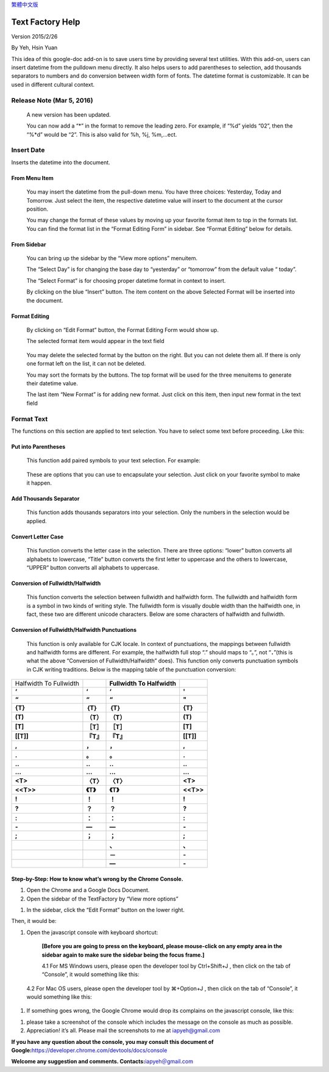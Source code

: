 
\ `繁體中文版`_\ 


.. _h314f6e27113755755fb2358b7d3d65:

Text Factory Help
*****************

Version 2015/2/26

By Yeh, Hsin Yuan

This idea of this google-doc add-on is to save users time by providing several text utilities. With this add-on, users can insert datetime from the pulldown menu directly. It also helps users to add parentheses to selection, add thousands separators to numbers and do conversion between width form of fonts. The datetime format is customizable. It can be used in different cultural context.

.. _he53612f1f39167562133222e366441:

Release Note (Mar 5, 2016)
==========================

    A new version has been updated.

    You can now add a “*” in the format to remove the leading zero. For example, if “%d” yields “02”, then the “%*d” would be “2”. This is also valid for %h, %j, %m,...ect.

.. _h2e5d756ef165210291d424e27125c71:

Insert Date
===========

Inserts the datetime into the document.

.. _h68126c6c7c573911424f1c423561e:

From Menu Item
--------------

.. _h2c1d74277104e41780968148427e:




    You may insert the datetime from the pull-down menu. You have three choices: Yesterday, Today and Tomorrow. Just select the item, the respective datetime value will insert to the document at the cursor position.

    You may change the format of these values by moving up your favorite format item to top in the formats list. You can find the format list in the “Format Editing Form” in sidebar. See “Format Editing” below for details.

.. _h29425c7f697f6b725e2a452f46307b4e:

From Sidebar
------------

\ |IMG1|\ 

    You can bring up the sidebar by the “View more options” menuitem. 

    The “Select Day” is for changing the base day to “yesterday” or “tomorrow” from the default value “ today”.

    The “Select Format” is for choosing proper datetime format in context to insert.

    By clicking on the blue “Insert” button. The item content on the above Selected Format will be inserted into the document.

.. _h64a84323c24d6b105b4427161b2e:

Format Editing
--------------

\ |IMG2|\ 

    By clicking on “Edit Format” \ |IMG3|\     button, the Format Editing Form would show up.

    The selected format item\ |IMG4|\      would appear in the text field

\ |IMG6|\ 

    You may delete the selected format by the \ |IMG7|\     button on the right. But you can not delete them all. If there is only one format left on the list, it can not be deleted.

    You may sort the formats by the \ |IMG8|\ \ |IMG9|\ 
    buttons.  The top format will be used for the three menuitems to generate their datetime value.

    The last item “New Format”\ |IMG10|\      is for adding new format. Just click on this item, then input new format in the text field

.. _h6e29567e5c3e732671b27234d1f19:

Format Text
===========

\ |IMG12|\ 

The functions on this section are applied to text selection. You have to select some text before proceeding. Like this:

\ |IMG13|\ 

.. _h33d6a1d3159173321261d463063536a:

Put into Parentheses
--------------------

    This function add paired symbols to your text selection. For example:

\ |IMG14|\ 

    These are options that you can use to encapsulate your selection. Just click on your favorite symbol to make it happen.

\ |IMG15|\ 

.. _h40f15614e694f744f4c7410d7a7221:

Add Thousands Separator
-----------------------

    This function adds thousands separators into your selection. Only the numbers in the selection would be applied.

.. _h2c1d74277104e41780968148427e:




.. _h1517781f5a4a4d603c1b391a14342f58:

Convert Letter Case
-------------------

    This function converts the letter case in the selection. There are three options: “lower” button converts all alphabets to lowercase, “Title” button converts the first letter to uppercase and the others to lowercase, “UPPER” button converts all alphabets to uppercase.

\ |IMG16|\ 

.. _h2c1d74277104e41780968148427e:




.. _he284078c5f234e1fc4636e11714a:

Conversion of Fullwidth/Halfwidth
---------------------------------

    This function converts the selection between fullwidth and halfwidth form. The fullwidth and halfwidth form is a symbol in two kinds of writing style. The fullwidth form is visually double width than the halfwidth one, in fact, these two are different unicode characters. Below are some characters of halfwidth and fullwidth.

\ |IMG17|\ 

.. _h3f345a39e3924697d39503864754036:

Conversion of Fullwidth/Halfwidth Punctuations
----------------------------------------------

    This function is only available for CJK locale. In context of punctuations, the mappings between fullwidth and halfwidth forms are different. For example, the halfwidth full stop “.” should maps to “。”, not “\ **．**\ ”(this is what the above “Conversion of Fullwidth/Halfwidth” does). This function only converts punctuation symbols in CJK writing traditions. Below is the mapping table of the punctuation conversion:


+----------------------+-------------+------------------------------+-------------+
|Halfwidth To Fullwidth|             |\ **Fullwidth To Halfwidth**\ |             |
+----------------------+-------------+------------------------------+-------------+
|\ **‘**\              |\ **‘**\     |\ **‘**\                      |\ **'**\     |
+----------------------+-------------+------------------------------+-------------+
|\ **“**\              |\ **“**\     |\ **“**\                      |\ **"**\     |
+----------------------+-------------+------------------------------+-------------+
|\ **{T}**\            |\ **｛T｝**\ |\ **｛T｝**\                  |\ **{T}**\   |
+----------------------+-------------+------------------------------+-------------+
|\ **(T)**\            |\ **（T）**\ |\ **（T）**\                  |\ **(T)**\   |
+----------------------+-------------+------------------------------+-------------+
|\ **[T]**\            |\ **［T］**\ |\ **［T］**\                  |\ **[T]**\   |
+----------------------+-------------+------------------------------+-------------+
|\ **[[T]]**\          |\ **『T』**\ |\ **『T』**\                  |\ **[[T]]**\ |
+----------------------+-------------+------------------------------+-------------+
|\ **,**\              |\ **，**\    |\ **，**\                     |\ **,**\     |
+----------------------+-------------+------------------------------+-------------+
|\ **.**\              |\ **。**\    |\ **。**\                     |\ **.**\     |
+----------------------+-------------+------------------------------+-------------+
|\ **..**\             |\ **‥**\     |\ **‥**\                      |\ **..**\    |
+----------------------+-------------+------------------------------+-------------+
|\ **...**\            |\ **…**\     |\ **…**\                      |\ **...**\   |
+----------------------+-------------+------------------------------+-------------+
|\ **<T>**\            |\ **〈T〉**\ |\ **〈T〉**\                  |\ **<T>**\   |
+----------------------+-------------+------------------------------+-------------+
|\ **<<T>>**\          |\ **《T》**\ |\ **《T》**\                  |\ **<<T>>**\ |
+----------------------+-------------+------------------------------+-------------+
|\ **!**\              |\ **！**\    |\ **！**\                     |\ **!**\     |
+----------------------+-------------+------------------------------+-------------+
|\ **?**\              |\ **？**\    |\ **？**\                     |\ **?**\     |
+----------------------+-------------+------------------------------+-------------+
|\ **:**\              |\ **：**\    |\ **：**\                     |\ **:**\     |
+----------------------+-------------+------------------------------+-------------+
|\ **-**\              |\ **—**\     |\ **—**\                      |\ **-**\     |
+----------------------+-------------+------------------------------+-------------+
|\ **;**\              |\ **；**\    |\ **；**\                     |\ **;**\     |
+----------------------+-------------+------------------------------+-------------+
|                      |             |\ **、**\                     |\ **､**\     |
+----------------------+-------------+------------------------------+-------------+
|                      |             |\ **－**\                     |\ **-**\     |
+----------------------+-------------+------------------------------+-------------+
|                      |             |\ **—**\                      |\ **-**\     |
+----------------------+-------------+------------------------------+-------------+

    


.. _h46313855313c357028733469a157d35:

Step-by-Step: How to know what’s wrong by the Chrome Console.
-------------------------------------------------------------

#. Open the Chrome and a Google Docs Document.
#. Open the sidebar of the TextFactory by “View more options”

\ |IMG18|\ 

#. In the sidebar, click the “Edit Format” button on the lower right.

\ |IMG19|\ Then, it would be:

#. Open the javascript console with keyboard shortcut:

    \ **[Before you are going to press on the keyboard, please mouse-click on any empty area in the sidebar again to make sure the sidebar being the focus frame.]**\  

    4.1 For MS Windows users, please open the developer tool  by Ctrl+Shift+J , then click on the tab of “Console”, it would something like this:

\ |IMG21|\ 

    4.2 For Mac OS users, please open the developer tool  by ⌘+Option+J , then click on the tab of “Console”, it would something like this:

\ |IMG22|\ 

#. If something goes wrong, the Google Chrome would drop its complains on the javascript console, like this:

\ |IMG23|\ 

#. please take a screenshot of the console which includes the message on the console as much as possible. 
#. Appreciation! it’s all. Please mail the screenshots to me at \ `iapyeh@gmail.com`_\  

\ **If you have any question about the console, you may consult this document of Google:**\ \ `https://developer.chrome.com/devtools/docs/console`_\ 

\ **Welcome any suggestion and comments. Contacts:**\ \ `iapyeh＠gmail.com`_\ 



.. _`繁體中文版`: https://docs.google.com/document/d/18BgarcV65I72GmQ6NMFPd9kqr7BMjYm-jY_d_jsk2nM/edit?usp=sharing
.. _`iapyeh@gmail.com`: mailto:iapyeh@gmail.com
.. _`https://developer.chrome.com/devtools/docs/console`: https://developer.chrome.com/devtools/docs/console
.. _`iapyeh＠gmail.com`: mailto:iapyeh@gmail.com

.. |IMG1| image:: static/index_1.png
   :height: 332 px
   :width: 325 px

.. |IMG2| image:: static/index_2.png
   :height: 437 px
   :width: 310 px

.. |IMG3| image:: static/index_3.png
   :height: 37 px
   :width: 92 px

.. |IMG4| image:: static/index_4.png
   :height: 30 px
   :width: 29 px

.. |IMG5| image:: static/index_5.png
   :height: 33 px
   :width: 32 px

.. |IMG6| image:: static/index_6.png
   :height: 364 px
   :width: 309 px

.. |IMG7| image:: static/index_7.png
   :height: 21 px
   :width: 26 px

.. |IMG8| image:: static/index_8.png
   :height: 22 px
   :width: 29 px

.. |IMG9| image:: static/index_9.png
   :height: 21 px
   :width: 26 px

.. |IMG10| image:: static/index_10.png
   :height: 30 px
   :width: 26 px

.. |IMG11| image:: static/index_11.png
   :height: 29 px
   :width: 26 px

.. |IMG12| image:: static/index_12.png
   :height: 510 px
   :width: 325 px

.. |IMG13| image:: static/index_13.png
   :height: 166 px
   :width: 337 px

.. |IMG14| image:: static/index_14.png
   :height: 202 px
   :width: 697 px

.. |IMG15| image:: static/index_15.png
   :height: 150 px
   :width: 272 px

.. |IMG16| image:: static/index_16.png
   :height: 212 px
   :width: 450 px

.. |IMG17| image:: static/index_17.png
   :height: 92 px
   :width: 589 px

.. |IMG18| image:: static/index_18.png
   :height: 170 px
   :width: 326 px

.. |IMG19| image:: static/index_19.png
   :height: 241 px
   :width: 232 px

.. |IMG20| image:: static/index_20.png
   :height: 549 px
   :width: 258 px

.. |IMG21| image:: static/index_21.png
   :height: 94 px
   :width: 600 px

.. |IMG22| image:: static/index_22.png
   :height: 196 px
   :width: 598 px

.. |IMG23| image:: static/index_23.png
   :height: 305 px
   :width: 556 px

